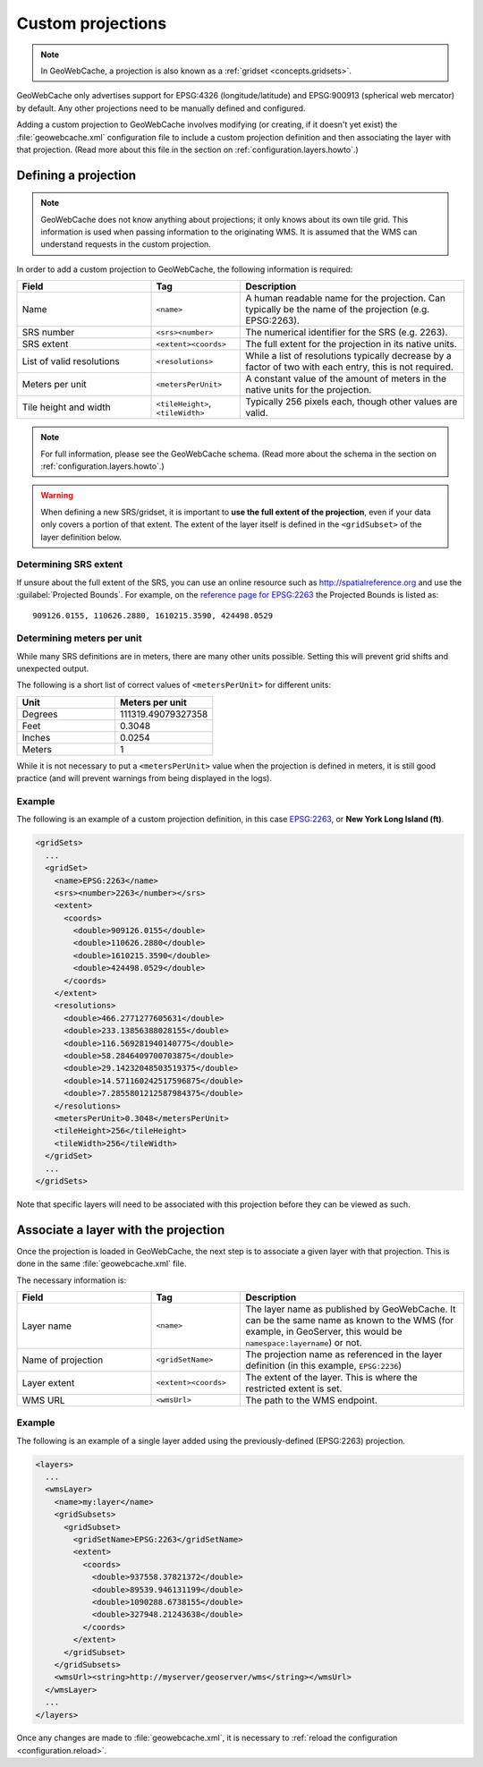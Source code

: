 .. _configuration.layers.projections:

Custom projections
==================

.. note:: In GeoWebCache, a projection is also known as a :ref:`gridset <concepts.gridsets>`.

GeoWebCache only advertises support for EPSG:4326 (longitude/latitude) and EPSG:900913 (spherical web mercator) by default.  Any other projections need to be manually defined and configured.

Adding a custom projection to GeoWebCache involves modifying (or creating, if it doesn't yet exist) the :file:`geowebcache.xml` configuration file to include a custom projection definition and then associating the layer with that projection.  (Read more about this file in the section on :ref:`configuration.layers.howto`.)

Defining a projection
---------------------

.. note:: GeoWebCache does not know anything about projections; it only knows about its own tile grid.  This information is used when passing information to the originating WMS.  It is assumed that the WMS can understand requests in the custom projection.

In order to add a custom projection to GeoWebCache, the following information is required:

.. list-table::
   :widths: 30 20 50
   :header-rows: 1

   * - Field
     - Tag
     - Description
   * - Name
     - ``<name>``
     - A human readable name for the projection.  Can typically be the name of the projection (e.g. EPSG:2263).
   * - SRS number
     - ``<srs><number>``
     - The numerical identifier for the SRS (e.g. 2263).
   * - SRS extent
     - ``<extent><coords>``
     - The full extent for the projection in its native units.
   * - List of valid resolutions
     - ``<resolutions>``
     - While a list of resolutions typically decrease by a factor of two with each entry, this is not required.
   * - Meters per unit
     - ``<metersPerUnit>``
     - A constant value of the amount of meters in the native units for the projection.
   * - Tile height and width
     - ``<tileHeight>``, ``<tileWidth>``
     - Typically 256 pixels each, though other values are valid.

.. note:: For full information, please see the GeoWebCache schema.  (Read more about the schema in the section on :ref:`configuration.layers.howto`.)

.. warning:: When defining a new SRS/gridset, it is important to **use the full extent of the projection**, even if your data only covers a portion of that extent.  The extent of the layer itself is defined in the ``<gridSubset>`` of the layer definition below.

Determining SRS extent
~~~~~~~~~~~~~~~~~~~~~~

If unsure about the full extent of the SRS, you can use an online resource such as `<http://spatialreference.org>`_ and use the :guilabel:`Projected Bounds`.  For example, on the `reference page for EPSG:2263 <http://spatialreference.org/ref/epsg/2263/>`_ the Projected Bounds is listed as::

  909126.0155, 110626.2880, 1610215.3590, 424498.0529

Determining meters per unit
~~~~~~~~~~~~~~~~~~~~~~~~~~~

While many SRS definitions are in meters, there are many other units possible.  Setting this will prevent grid shifts and unexpected output.

The following is a short list of correct values of ``<metersPerUnit>`` for different units:

.. list-table::
   :widths: 50 50
   :header-rows: 1

   * - Unit
     - Meters per unit
   * - Degrees
     - 111319.49079327358
   * - Feet
     - 0.3048
   * - Inches
     - 0.0254
   * - Meters
     - 1

While it is not necessary to put a ``<metersPerUnit>`` value when the projection is defined in meters, it is still good practice (and will prevent warnings from being displayed in the logs).

Example
~~~~~~~

The following is an example of a custom projection definition, in this case `EPSG:2263 <http://spatialreference.org/ref/epsg/2263/>`_, or **New York Long Island (ft)**.

.. code-block:: xml

   <gridSets>
     ...
     <gridSet>
       <name>EPSG:2263</name>
       <srs><number>2263</number></srs>
       <extent>
         <coords>
           <double>909126.0155</double>
           <double>110626.2880</double>
           <double>1610215.3590</double>
           <double>424498.0529</double>
         </coords>
       </extent>
       <resolutions>
         <double>466.2771277605631</double>
         <double>233.13856388028155</double>
         <double>116.569281940140775</double>
         <double>58.2846409700703875</double>
         <double>29.14232048503519375</double>
         <double>14.571160242517596875</double>
         <double>7.2855801212587984375</double>
       </resolutions>
       <metersPerUnit>0.3048</metersPerUnit>
       <tileHeight>256</tileHeight>
       <tileWidth>256</tileWidth>
     </gridSet>
     ...
   </gridSets>

Note that specific layers will need to be associated with this projection before they can be viewed as such.

Associate a layer with the projection
-------------------------------------

Once the projection is loaded in GeoWebCache, the next step is to associate a given layer with that projection.  This is done in the same :file:`geowebcache.xml` file.

The necessary information is:

.. list-table::
   :widths: 30 20 50
   :header-rows: 1

   * - Field
     - Tag
     - Description
   * - Layer name
     - ``<name>``
     - The layer name as published by GeoWebCache. It can be the same name as known to the WMS (for example, in GeoServer, this would be ``namespace:layername``) or not.
   * - Name of projection
     - ``<gridSetName>``
     - The projection name as referenced in the layer definition (in this example, ``EPSG:2236``)
   * - Layer extent
     - ``<extent><coords>``
     - The extent of the layer.  This is where the restricted extent is set.
   * - WMS URL
     - ``<wmsUrl>``
     - The path to the WMS endpoint.

Example
~~~~~~~

The following is an example of a single layer added using the previously-defined (EPSG:2263) projection.

.. code-block:: xml

   <layers>
     ...
     <wmsLayer>
       <name>my:layer</name>
       <gridSubsets>
         <gridSubset>
           <gridSetName>EPSG:2263</gridSetName>
           <extent>
             <coords>
               <double>937558.37821372</double>
               <double>89539.946131199</double>
               <double>1090288.6738155</double>
               <double>327948.21243638</double>
             </coords>
           </extent>
         </gridSubset>
       </gridSubsets>
       <wmsUrl><string>http://myserver/geoserver/wms</string></wmsUrl>
     </wmsLayer>
     ...
   </layers>

Once any changes are made to :file:`geowebcache.xml`, it is necessary to :ref:`reload the configuration <configuration.reload>`.
